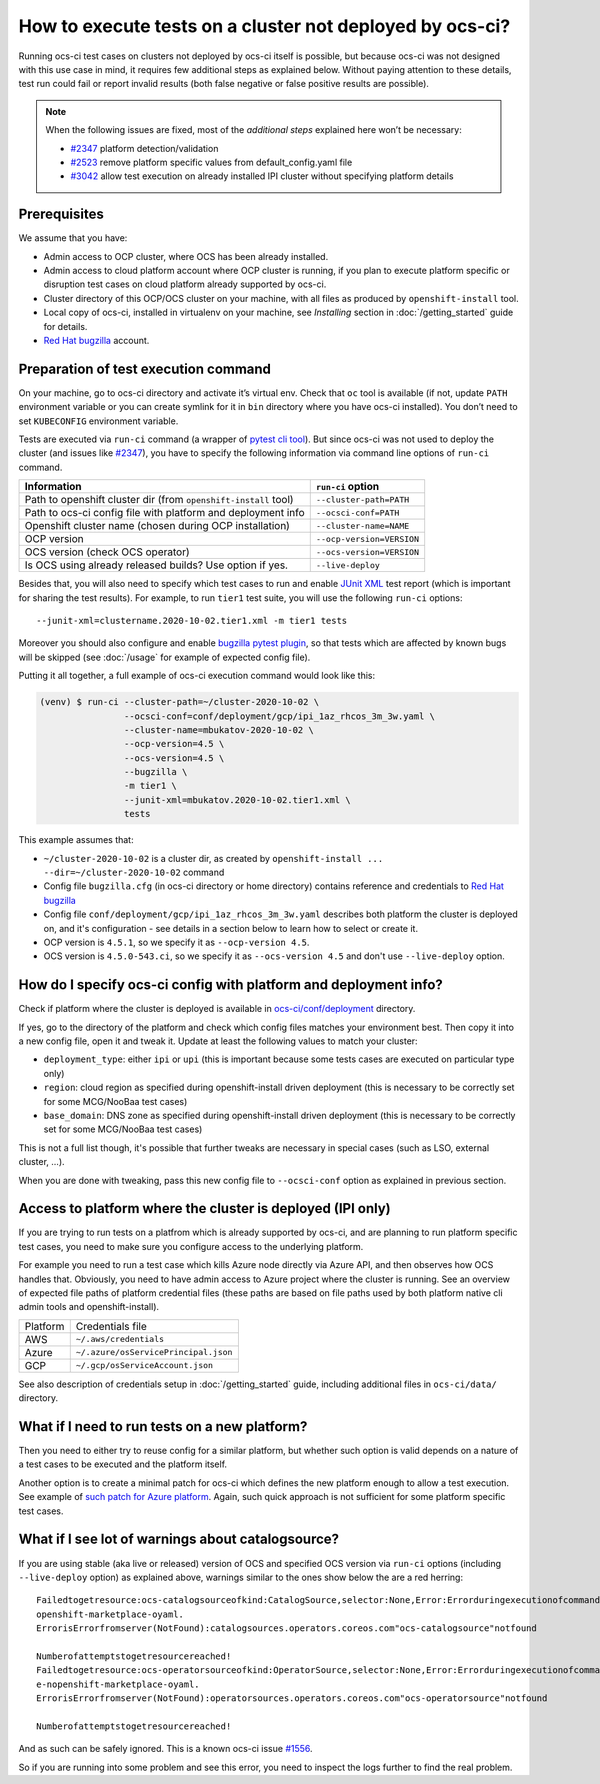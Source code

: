 How to execute tests on a cluster not deployed by ocs-ci?
=========================================================

Running ocs-ci test cases on clusters not deployed by ocs-ci itself is
possible, but because ocs-ci was not designed with this use case in
mind, it requires few additional steps as explained below. Without
paying attention to these details, test run could fail or report invalid
results (both false negative or false positive results are possible).

.. note::

    When the following issues are fixed, most of the *additional steps*
    explained here won’t be necessary:

    - `#2347`_ platform detection/validation
    - `#2523`_ remove platform specific values from default_config.yaml file
    - `#3042`_ allow test execution on already installed IPI cluster without
      specifying platform details

.. _`#2347`: https://github.com/red-hat-storage/ocs-ci/issues/2347
.. _`#2523`: https://github.com/red-hat-storage/ocs-ci/issues/2523
.. _`#3042`: https://github.com/red-hat-storage/ocs-ci/issues/3042

Prerequisites
-------------

We assume that you have:

- Admin access to OCP cluster, where OCS has been already installed.
- Admin access to cloud platform account where OCP cluster is running, if you
  plan to execute platform specific or disruption test cases on cloud platform
  already supported by ocs-ci.
- Cluster directory of this OCP/OCS cluster on your machine, with all
  files as produced by ``openshift-install`` tool.
- Local copy of ocs-ci, installed in virtualenv on your machine, see
  *Installing* section in :doc:`/getting_started` guide for details.
- `Red Hat bugzilla`_ account.

.. _`Red Hat bugzilla`: https://bugzilla.redhat.com/

Preparation of test execution command
-------------------------------------

On your machine, go to ocs-ci directory and activate it’s virtual env.
Check that ``oc`` tool is available (if not, update ``PATH`` environment
variable or you can create symlink for it in ``bin`` directory where you have
ocs-ci installed). You don’t need to set ``KUBECONFIG`` environment variable.

Tests are executed via ``run-ci`` command (a wrapper of `pytest cli tool`_).
But since ocs-ci was not used to deploy the cluster (and issues like `#2347`_),
you have to specify the following information via command line options of
``run-ci`` command.

================================================================ ======================
Information                                                      ``run-ci`` option
================================================================ ======================
Path to openshift cluster dir (from ``openshift-install`` tool)  ``--cluster-path=PATH``
Path to ocs-ci config file with platform and deployment info     ``--ocsci-conf=PATH``
Openshift cluster name (chosen during OCP installation)          ``--cluster-name=NAME``
OCP version                                                      ``--ocp-version=VERSION``
OCS version (check OCS operator)                                 ``--ocs-version=VERSION``
Is OCS using already released builds? Use option if yes.         ``--live-deploy``
================================================================ ======================

Besides that, you will also need to specify which test cases to run and enable
`JUnit XML`_ test report (which is important for sharing the test results). For
example, to run ``tier1`` test suite, you will use the following ``run-ci``
options::

    --junit-xml=clustername.2020-10-02.tier1.xml -m tier1 tests

Moreover you should also configure and enable `bugzilla pytest plugin`_,
so that tests which are affected by known bugs will be skipped (see
:doc:`/usage` for example of expected config file).

Putting it all together, a full example of ocs-ci execution command would look
like this:

.. code-block:: console

   (venv) $ run-ci --cluster-path=~/cluster-2020-10-02 \
                   --ocsci-conf=conf/deployment/gcp/ipi_1az_rhcos_3m_3w.yaml \
                   --cluster-name=mbukatov-2020-10-02 \
                   --ocp-version=4.5 \
                   --ocs-version=4.5 \
                   --bugzilla \
                   -m tier1 \
                   --junit-xml=mbukatov.2020-10-02.tier1.xml \
                   tests

This example assumes that:

- ``~/cluster-2020-10-02`` is a cluster dir, as created by
  ``openshift-install ... --dir=~/cluster-2020-10-02`` command
- Config file ``bugzilla.cfg`` (in ocs-ci directory or home directory) contains
  reference and credentials to `Red Hat bugzilla`_
- Config file ``conf/deployment/gcp/ipi_1az_rhcos_3m_3w.yaml`` describes both
  platform the cluster is deployed on, and it's configuration - see details
  in a section below to learn how to select or create it.
- OCP version is ``4.5.1``, so we specify it as ``--ocp-version 4.5``.
- OCS version is ``4.5.0-543.ci``, so we specify it as ``--ocs-version 4.5``
  and don't use ``--live-deploy`` option.

.. _`JUnit XML`: https://docs.pytest.org/en/stable/usage.html#creating-junitxml-format-files
.. _`pytest cli tool`: https://docs.pytest.org/en/stable/usage.html
.. _`bugzilla pytest plugin`: https://github.com/eanxgeek/pytest_marker_bugzilla

How do I specify ocs-ci config with platform and deployment info?
-----------------------------------------------------------------

Check if platform where the cluster is deployed is available in
`ocs-ci/conf/deployment`_ directory.

If yes, go to the directory of the platform and check which config files
matches your environment best. Then copy it into a new config file, open it
and tweak it. Update at least the following values to match your cluster:

- ``deployment_type``: either ``ipi`` or ``upi`` (this is important because
  some tests cases are executed on particular type only)
- ``region``: cloud region as specified during openshift-install driven
  deployment (this is necessary to be correctly set for some MCG/NooBaa test
  cases)
- ``base_domain``: DNS zone as specified during openshift-install driven
  deployment (this is necessary to be correctly set for some MCG/NooBaa test
  cases)

This is not a full list though, it's possible that further tweaks are necessary
in special cases (such as LSO, external cluster, ...).

When you are done with tweaking, pass this new config file to ``--ocsci-conf``
option as explained in previous section.

.. _`ocs-ci/conf/deployment`: https://github.com/red-hat-storage/ocs-ci/tree/master/conf/deployment

Access to platform where the cluster is deployed (IPI only)
-----------------------------------------------------------

If you are trying to run tests on a platfrom which is already supported by
ocs-ci, and are planning to run platform specific test cases, you need to make
sure you configure access to the underlying platform.

For example you need to run a test case which kills Azure node directly via
Azure API, and then observes how OCS handles that. Obviously, you need to have
admin access to Azure project where the cluster is running. See an overview of
expected file paths of platform credential files (these paths are based on file
paths used by both platform native cli admin tools and openshift-install).

========  ================
Platform  Credentials file
--------  ----------------
AWS       ``~/.aws/credentials``
Azure     ``~/.azure/osServicePrincipal.json``
GCP       ``~/.gcp/osServiceAccount.json``
========  ================

See also description of credentials setup in :doc:`/getting_started` guide,
including additional files in ``ocs-ci/data/`` directory.

What if I need to run tests on a new platform?
----------------------------------------------

Then you need to either try to reuse config for a similar platform, but whether
such option is valid depends on a nature of a test cases to be executed and the
platform itself.

Another option is to create a minimal patch for ocs-ci which defines the new
platform enough to allow a test execution. See example of `such patch for Azure
platform <https://github.com/red-hat-storage/ocs-ci/pull/2056/files>`_. Again,
such quick approach is not sufficient for some platform specific test cases.

What if I see lot of warnings about catalogsource?
--------------------------------------------------

If you are using stable (aka live or released) version of OCS and specified OCS
version via ``run-ci`` options (including ``--live-deploy`` option) as
explained above, warnings similar to the ones show below the are a red
herring::

    Failedtogetresource:ocs-catalogsourceofkind:CatalogSource,selector:None,Error:Errorduringexecutionofcommand:oc-nopenshift-marketplace--kubeconfig/home/ocsqe/data/mbukatov-dc2-cluster_20200226T131741/auth/kubeconfiggetCatalogSourceocs-catalogsource-n
    openshift-marketplace-oyaml.
    ErrorisErrorfromserver(NotFound):catalogsources.operators.coreos.com"ocs-catalogsource"notfound

    Numberofattemptstogetresourcereached!
    Failedtogetresource:ocs-operatorsourceofkind:OperatorSource,selector:None,Error:Errorduringexecutionofcommand:oc-nopenshift-marketplace--kubeconfig/home/ocsqe/data/mbukatov-dc2-cluster_20200226T131741/auth/kubeconfiggetOperatorSourceocs-operatorsourc
    e-nopenshift-marketplace-oyaml.
    ErrorisErrorfromserver(NotFound):operatorsources.operators.coreos.com"ocs-operatorsource"notfound

    Numberofattemptstogetresourcereached!

And as such can be safely ignored. This is a known ocs-ci issue `#1556`_.

So if you are running into some problem and see this error, you need to inspect
the logs further to find the real problem.

.. _`#1556`: https://github.com/red-hat-storage/ocs-ci/issues/1556
